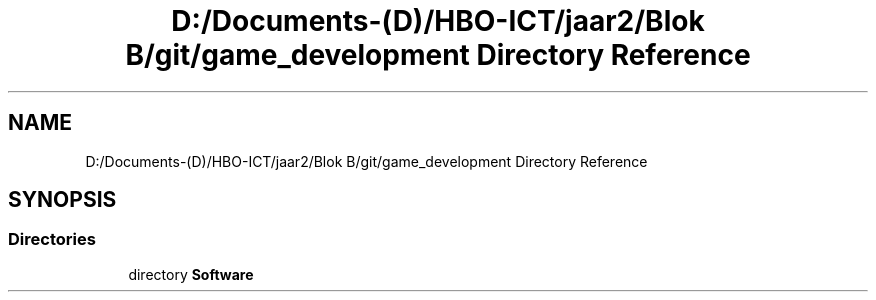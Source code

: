 .TH "D:/Documents-(D)/HBO-ICT/jaar2/Blok B/git/game_development Directory Reference" 3 "Fri Feb 3 2017" "My Project" \" -*- nroff -*-
.ad l
.nh
.SH NAME
D:/Documents-(D)/HBO-ICT/jaar2/Blok B/git/game_development Directory Reference
.SH SYNOPSIS
.br
.PP
.SS "Directories"

.in +1c
.ti -1c
.RI "directory \fBSoftware\fP"
.br
.in -1c
